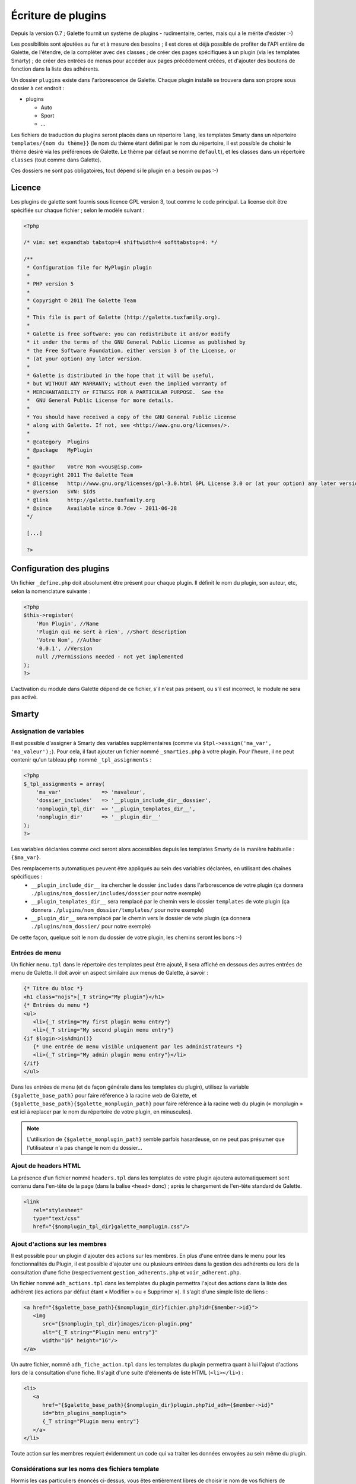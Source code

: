.. _plugins:

*******************
Écriture de plugins
*******************

Depuis la version 0.7 ; Galette fournit un système de plugins - rudimentaire, certes, mais qui a le mérite d'exister :-)

Les possibilités sont ajoutées au fur et à mesure des besoins ; il est dores et déjà possible de profiter de l'API entière de Galette, de l'étendre, de la compléter avec des classes ; de créer des pages spécifiques à un plugin (via les templates Smarty) ; de créer des entrées de menus pour accéder aux pages précédement créées, et d'ajouter des boutons de fonction dans la liste des adhérents.

Un dossier ``plugins`` existe dans l'arborescence de Galette. Chaque plugin installé se trouvera dans son propre sous dossier à cet endroit : 

* |folder| plugins

  * |folder| Auto
  * |folder| Sport
  * |folder| ...

Les fichiers de traduction du plugins seront placés dans un répertoire ``lang``, les templates Smarty dans un répertoire ``templates/{nom du thème}}`` (le nom du thème étant défini par le nom du répertoire, il est possible de choisir le thème désiré via les préférences de Galette. Le thème par défaut se nomme ``default``), et les classes dans un répertoire ``classes`` (tout comme dans Galette).

Ces dossiers ne sont pas obligatoires, tout dépend si le plugin en a besoin ou pas :-)

Licence
=======

Les plugins de galette sont fournis sous licence GPL version 3, tout comme le code principal. La license doit être spécifiée sur chaque fichier ; selon le modèle suivant :

.. code-block:: php

   <?php

   /* vim: set expandtab tabstop=4 shiftwidth=4 softtabstop=4: */

   /**
    * Configuration file for MyPlugin plugin
    *
    * PHP version 5
    *
    * Copyright © 2011 The Galette Team
    *
    * This file is part of Galette (http://galette.tuxfamily.org).
    *
    * Galette is free software: you can redistribute it and/or modify
    * it under the terms of the GNU General Public License as published by
    * the Free Software Foundation, either version 3 of the License, or
    * (at your option) any later version.
    *
    * Galette is distributed in the hope that it will be useful,
    * but WITHOUT ANY WARRANTY; without even the implied warranty of
    * MERCHANTABILITY or FITNESS FOR A PARTICULAR PURPOSE.  See the
    *  GNU General Public License for more details.
    *
    * You should have received a copy of the GNU General Public License
    * along with Galette. If not, see <http://www.gnu.org/licenses/>.
    *
    * @category  Plugins
    * @package   MyPlugin
    *
    * @author    Votre Nom <vous@isp.com>
    * @copyright 2011 The Galette Team
    * @license   http://www.gnu.org/licenses/gpl-3.0.html GPL License 3.0 or (at your option) any later version
    * @version   SVN: $Id$
    * @link      http://galette.tuxfamily.org
    * @since     Available since 0.7dev - 2011-06-28
    */

    [...]

    ?>

Configuration des plugins
=========================

Un fichier ``_define.php`` doit absolument être présent pour chaque plugin. Il définit le nom du plugin, son auteur, etc, selon la nomenclature suivante :

.. code-block:: php

   <?php
   $this->register(
       'Mon Plugin', //Name
       'Plugin qui ne sert à rien', //Short description
       'Votre Nom', //Author
       '0.0.1', //Version
       null //Permissions needed - not yet implemented
   );
   ?>

L'activation du module dans Galette dépend de ce fichier, s'il n'est pas présent, ou s'il est incorrect, le module ne sera pas activé.

Smarty
======

Assignation de variables
------------------------

Il est possible d'assigner à Smarty des variables supplémentaires (comme via ``$tpl->assign('ma_var', 'ma_valeur');``). Pour cela, il faut ajouter un fichier nommé ``_smarties.php`` à votre plugin. Pour l'heure, il ne peut contenir qu'un tableau php nommé ``_tpl_assignments`` : 

.. code-block:: php

   <?php
   $_tpl_assignments = array(
       'ma_var'             => 'mavaleur',
       'dossier_includes'   => '__plugin_include_dir__dossier',
       'nomplugin_tpl_dir'  => '__plugin_templates_dir__',
       'nomplugin_dir'      => '__plugin_dir__'
   );
   ?>

Les variables déclarées comme ceci seront alors accessibles depuis les templates Smarty de la manière habituelle : ``{$ma_var}``.

Des remplacements automatiques peuvent être appliqués au sein des variables déclarées, en utilisant des chaînes spécifiques :
  * ``__plugin_include_dir__`` ira chercher le dossier ``includes`` dans l'arborescence de votre plugin (ça donnera ``./plugins/nom_dossier/includes/dossier`` pour notre exemple)
  * ``__plugin_templates_dir__`` sera remplacé par le chemin vers le dossier ``templates`` de vote plugin (ça donnera ``./plugins/nom_dossier/templates/`` pour notre exemple)
  * ``__plugin_dir__`` sera remplacé par le chemin vers le dossier de vote plugin (ça donnera ``./plugins/nom_dossier/`` pour notre exemple)

De cette façon, quelque soit le nom du dossier de votre plugin, les chemins seront les bons :-)

Entrées de menu
---------------

Un fichier ``menu.tpl`` dans le répertoire des templates peut être ajouté, il sera affiché en dessous des autres entrées de menu de Galette. Il doit avoir un aspect similaire aux menus de Galette, à savoir :

.. code-block:: smarty

   {* Titre du bloc *}
   <h1 class="nojs">[_T string="My plugin"}</h1>
   {* Entrées du menu *}
   <ul>
      <li>{_T string="My first plugin menu entry"}
      <li>{_T string="My second plugin menu entry"}
   {if $login->isAdmin()}
      {* Une entrée de menu visible uniquement par les administrateurs *}
      <li>{_T string="My admin plugin menu entry"}</li>
   {/if}
   </ul>

Dans les entrées de menu (et de façon générale dans les templates du plugin), utilisez la variable ``{$galette_base_path}`` pour faire référence à la racine web de Galette, et ``{$galette_base_path}{$galette_monplugin_path}`` pour faire référence à la racine web du plugin (« monplugin » est ici à replacer par le nom du répertoire de votre plugin, en minuscules).

.. note::

   L'utilisation de ``{$galette_monplugin_path}`` semble parfois hasardeuse, on ne peut pas présumer que l'utilisateur n'a pas changé le nom du dossier...

Ajout de headers HTML
---------------------

La présence d'un fichier nommé ``headers.tpl`` dans les templates de votre plugin ajoutera automatiquement sont contenu dans l'en-tête de la page (dans la balise ``<head>`` donc) ; après le chargement de l'en-tête standard de Galette.

.. code-block:: smarty

   <link
      rel="stylesheet"
      type="text/css"
      href="{$nomplugin_tpl_dir}galette_nomplugin.css"/>

Ajout d'actions sur les membres
-------------------------------

Il est possible pour un plugin d'ajouter des actions sur les membres. En plus d'une entrée dans le menu pour les fonctionnalités du Plugin, il est possible d'ajouter une ou plusieurs entrées dans la gestion des adhérents ou lors de la consultation d'une fiche (respectivement ``gestion_adherents.php`` et ``voir_adherent.php``.

Un fichier nommé ``adh_actions.tpl`` dans les templates du plugin permettra l'ajout des actions dans la liste des adhérent (les actions par défaut étant « Modifier » ou « Supprimer »). Il s'agit d'une simple liste de liens :

.. code-block:: smarty

   <a href="{$galette_base_path}{$nomplugin_dir}fichier.php?id={$member->id}">
      <img
         src="{$nomplugin_tpl_dir}images/icon-plugin.png"
         alt="{_T string="Plugin menu entry"}"
         width="16" height="16"/>
   </a>

Un autre fichier, nommé ``adh_fiche_action.tpl`` dans les templates du plugin permettra quant à lui l'ajout d'actions lors de la consultation d'une fiche. Il s'agit d'une suite d'éléments de liste HTML (``<li></li>``) :

.. code-block:: smarty

   <li>
      <a
         href="{$galette_base_path}{$nomplugin_dir}plugin.php?id_adh={$member->id}"
         id="btn_plugins_nomplugin">
         {_T string="Plugin menu entry"}
      </a>
   </li>

Toute action sur les membres requiert évidemment un code qui va traiter les données envoyées au sein même du plugin.

Considérations sur les noms des fichiers template
-------------------------------------------------

Hormis les cas particuliers énoncés ci-dessus, vous êtes entièrement libres de choisir le nom de vos fichiers de templates.

Cela étant dit, il peut y avoir conflit si un template portant le même nom existe déjà, pour la compilation de la page et pour le cache (l'inclusion de fichiers n'est pas concernées ici). Dans le cas où l'un de vos fichiers template porte le même nom qu'un autre (de Galette ou d'un autre plugin) ; le premier appelé sera compilé, et ce sera toujours celui-là qui sera chargé.

Pour parer à ce genre de problème, il est fortement conseillé d'utiliser une clé spécifique à la compilation et au cache. Ainsi, vos appels se feront de la façon suivante :

.. code-block:: php

   $tpl->compile_id = NOMPLUGIN_PREFIX;
   [...]
   $tpl->display('fichier.tpl', NOMPLUGIN_PREFIX);

Il faut également que le préfixe choisi soit unique, j'ai choisi pour ma part d'utiliser de déclarer ceci :

.. code-block:: php

   define('NOMPLUGIN_PREFIX', 'plugins|nomplugin');

Déclaration de constantes
=========================

Si le plugin doit avoir ses propres tables dans la base de données, il est conseillé de lui adjoindre un préfixe supplémentaire afin que chaque table soit facilement identifiable dans la base. 

Il est conseillé de placer les déclarations de constantes dans un fichier ``_config.inc.php`` :

.. code-block:: php

   <?php
   define('PLUGIN_PREFIX', 'myplugin_');
   ?>

L'appel à une table dans le code se ferait donc de la façon suivante :

.. code-block:: php

   <?php
   [...]
   const TABLE = 'mytable';
   [...]
   // ==> 'SELECT * FROM galette_myplugin_mytable'
   $query = 'SELECT * FROM ' . PREFIX_DB . PLUGIN_PREXFIX . self::TABLE;
   [...]
   ?>

Hiérarchie
==========

Au final, la hiérarchie d'un plugin devrait ressembler à ça :

* plugins

  * MonPlugin

    * |folder| classes

      * |file| ...

    * |folder| includes

      * |file| ...

    * |folder| lang

      * |file| ...

    * |folder| templates

      * |folder| default

        * |file| headers.tpl
        * |file| menu.tpl
        * |file| ...

    * |phpfile| _config.inc.php
    * |phpfile| _define.php
    * |phpfile| _smarties.php
    * |file| ...

Pour le reste... Il suffit de vous armer du `manuel PHP <http://fr.php.net/manual/fr/>`_, du `manuel Smarty <http://www.smarty.net/manual/fr/>`_, d'un client de messagerie email pour [[:participer#listes_de_discussion|contacter les listes de diffusion]], et éventuellement d'un `client IRC <http://xchat.org/>`_ pour rejoindre [[:participer#irc|le canal IRC de Galette]] ;-)

Notez que les plugins (tout comme :ref:`le code principal de Galette <codage>` depuis la version 0.7) doivent respecter les :ref:`conventions de codage PEAR <conventions>` dans leur ensemble : http://pear.php.net/manual/en/standards.php

.. |folder| image:: ../_styles/static/images/folder.png
.. |phpfile| image:: ../_styles/static/images/php_file.png
.. |file| image:: ../_styles/static/images/file.png


